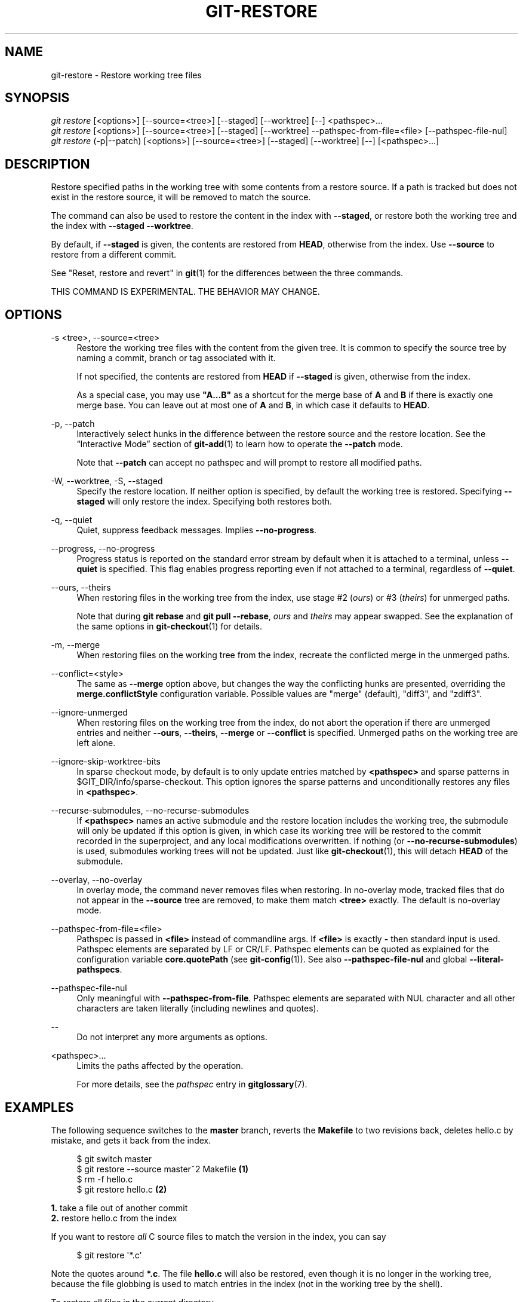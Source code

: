 '\" t
.\"     Title: git-restore
.\"    Author: [FIXME: author] [see http://www.docbook.org/tdg5/en/html/author]
.\" Generator: DocBook XSL Stylesheets vsnapshot <http://docbook.sf.net/>
.\"      Date: 04/08/2022
.\"    Manual: Git Manual
.\"    Source: Git 2.36.0.rc1
.\"  Language: English
.\"
.TH "GIT\-RESTORE" "1" "04/08/2022" "Git 2\&.36\&.0\&.rc1" "Git Manual"
.\" -----------------------------------------------------------------
.\" * Define some portability stuff
.\" -----------------------------------------------------------------
.\" ~~~~~~~~~~~~~~~~~~~~~~~~~~~~~~~~~~~~~~~~~~~~~~~~~~~~~~~~~~~~~~~~~
.\" http://bugs.debian.org/507673
.\" http://lists.gnu.org/archive/html/groff/2009-02/msg00013.html
.\" ~~~~~~~~~~~~~~~~~~~~~~~~~~~~~~~~~~~~~~~~~~~~~~~~~~~~~~~~~~~~~~~~~
.ie \n(.g .ds Aq \(aq
.el       .ds Aq '
.\" -----------------------------------------------------------------
.\" * set default formatting
.\" -----------------------------------------------------------------
.\" disable hyphenation
.nh
.\" disable justification (adjust text to left margin only)
.ad l
.\" -----------------------------------------------------------------
.\" * MAIN CONTENT STARTS HERE *
.\" -----------------------------------------------------------------
.SH "NAME"
git-restore \- Restore working tree files
.SH "SYNOPSIS"
.sp
.nf
\fIgit restore\fR [<options>] [\-\-source=<tree>] [\-\-staged] [\-\-worktree] [\-\-] <pathspec>\&...
\fIgit restore\fR [<options>] [\-\-source=<tree>] [\-\-staged] [\-\-worktree] \-\-pathspec\-from\-file=<file> [\-\-pathspec\-file\-nul]
\fIgit restore\fR (\-p|\-\-patch) [<options>] [\-\-source=<tree>] [\-\-staged] [\-\-worktree] [\-\-] [<pathspec>\&...]
.fi
.sp
.SH "DESCRIPTION"
.sp
Restore specified paths in the working tree with some contents from a restore source\&. If a path is tracked but does not exist in the restore source, it will be removed to match the source\&.
.sp
The command can also be used to restore the content in the index with \fB\-\-staged\fR, or restore both the working tree and the index with \fB\-\-staged \-\-worktree\fR\&.
.sp
By default, if \fB\-\-staged\fR is given, the contents are restored from \fBHEAD\fR, otherwise from the index\&. Use \fB\-\-source\fR to restore from a different commit\&.
.sp
See "Reset, restore and revert" in \fBgit\fR(1) for the differences between the three commands\&.
.sp
THIS COMMAND IS EXPERIMENTAL\&. THE BEHAVIOR MAY CHANGE\&.
.SH "OPTIONS"
.PP
\-s <tree>, \-\-source=<tree>
.RS 4
Restore the working tree files with the content from the given tree\&. It is common to specify the source tree by naming a commit, branch or tag associated with it\&.
.sp
If not specified, the contents are restored from
\fBHEAD\fR
if
\fB\-\-staged\fR
is given, otherwise from the index\&.
.sp
As a special case, you may use
\fB"A\&.\&.\&.B"\fR
as a shortcut for the merge base of
\fBA\fR
and
\fBB\fR
if there is exactly one merge base\&. You can leave out at most one of
\fBA\fR
and
\fBB\fR, in which case it defaults to
\fBHEAD\fR\&.
.RE
.PP
\-p, \-\-patch
.RS 4
Interactively select hunks in the difference between the restore source and the restore location\&. See the \(lqInteractive Mode\(rq section of
\fBgit-add\fR(1)
to learn how to operate the
\fB\-\-patch\fR
mode\&.
.sp
Note that
\fB\-\-patch\fR
can accept no pathspec and will prompt to restore all modified paths\&.
.RE
.PP
\-W, \-\-worktree, \-S, \-\-staged
.RS 4
Specify the restore location\&. If neither option is specified, by default the working tree is restored\&. Specifying
\fB\-\-staged\fR
will only restore the index\&. Specifying both restores both\&.
.RE
.PP
\-q, \-\-quiet
.RS 4
Quiet, suppress feedback messages\&. Implies
\fB\-\-no\-progress\fR\&.
.RE
.PP
\-\-progress, \-\-no\-progress
.RS 4
Progress status is reported on the standard error stream by default when it is attached to a terminal, unless
\fB\-\-quiet\fR
is specified\&. This flag enables progress reporting even if not attached to a terminal, regardless of
\fB\-\-quiet\fR\&.
.RE
.PP
\-\-ours, \-\-theirs
.RS 4
When restoring files in the working tree from the index, use stage #2 (\fIours\fR) or #3 (\fItheirs\fR) for unmerged paths\&.
.sp
Note that during
\fBgit rebase\fR
and
\fBgit pull \-\-rebase\fR,
\fIours\fR
and
\fItheirs\fR
may appear swapped\&. See the explanation of the same options in
\fBgit-checkout\fR(1)
for details\&.
.RE
.PP
\-m, \-\-merge
.RS 4
When restoring files on the working tree from the index, recreate the conflicted merge in the unmerged paths\&.
.RE
.PP
\-\-conflict=<style>
.RS 4
The same as
\fB\-\-merge\fR
option above, but changes the way the conflicting hunks are presented, overriding the
\fBmerge\&.conflictStyle\fR
configuration variable\&. Possible values are "merge" (default), "diff3", and "zdiff3"\&.
.RE
.PP
\-\-ignore\-unmerged
.RS 4
When restoring files on the working tree from the index, do not abort the operation if there are unmerged entries and neither
\fB\-\-ours\fR,
\fB\-\-theirs\fR,
\fB\-\-merge\fR
or
\fB\-\-conflict\fR
is specified\&. Unmerged paths on the working tree are left alone\&.
.RE
.PP
\-\-ignore\-skip\-worktree\-bits
.RS 4
In sparse checkout mode, by default is to only update entries matched by
\fB<pathspec>\fR
and sparse patterns in $GIT_DIR/info/sparse\-checkout\&. This option ignores the sparse patterns and unconditionally restores any files in
\fB<pathspec>\fR\&.
.RE
.PP
\-\-recurse\-submodules, \-\-no\-recurse\-submodules
.RS 4
If
\fB<pathspec>\fR
names an active submodule and the restore location includes the working tree, the submodule will only be updated if this option is given, in which case its working tree will be restored to the commit recorded in the superproject, and any local modifications overwritten\&. If nothing (or
\fB\-\-no\-recurse\-submodules\fR) is used, submodules working trees will not be updated\&. Just like
\fBgit-checkout\fR(1), this will detach
\fBHEAD\fR
of the submodule\&.
.RE
.PP
\-\-overlay, \-\-no\-overlay
.RS 4
In overlay mode, the command never removes files when restoring\&. In no\-overlay mode, tracked files that do not appear in the
\fB\-\-source\fR
tree are removed, to make them match
\fB<tree>\fR
exactly\&. The default is no\-overlay mode\&.
.RE
.PP
\-\-pathspec\-from\-file=<file>
.RS 4
Pathspec is passed in
\fB<file>\fR
instead of commandline args\&. If
\fB<file>\fR
is exactly
\fB\-\fR
then standard input is used\&. Pathspec elements are separated by LF or CR/LF\&. Pathspec elements can be quoted as explained for the configuration variable
\fBcore\&.quotePath\fR
(see
\fBgit-config\fR(1))\&. See also
\fB\-\-pathspec\-file\-nul\fR
and global
\fB\-\-literal\-pathspecs\fR\&.
.RE
.PP
\-\-pathspec\-file\-nul
.RS 4
Only meaningful with
\fB\-\-pathspec\-from\-file\fR\&. Pathspec elements are separated with NUL character and all other characters are taken literally (including newlines and quotes)\&.
.RE
.PP
\-\-
.RS 4
Do not interpret any more arguments as options\&.
.RE
.PP
<pathspec>\&...
.RS 4
Limits the paths affected by the operation\&.
.sp
For more details, see the
\fIpathspec\fR
entry in
\fBgitglossary\fR(7)\&.
.RE
.SH "EXAMPLES"
.sp
The following sequence switches to the \fBmaster\fR branch, reverts the \fBMakefile\fR to two revisions back, deletes hello\&.c by mistake, and gets it back from the index\&.
.sp
.if n \{\
.RS 4
.\}
.nf
$ git switch master
$ git restore \-\-source master~2 Makefile  \fB(1)\fR
$ rm \-f hello\&.c
$ git restore hello\&.c                     \fB(2)\fR
.fi
.if n \{\
.RE
.\}
.sp
.sp
\fB1. \fRtake a file out of another commit
.br
\fB2. \fRrestore hello\&.c from the index
.br
.sp
If you want to restore \fIall\fR C source files to match the version in the index, you can say
.sp
.if n \{\
.RS 4
.\}
.nf
$ git restore \(aq*\&.c\(aq
.fi
.if n \{\
.RE
.\}
.sp
.sp
Note the quotes around \fB*\&.c\fR\&. The file \fBhello\&.c\fR will also be restored, even though it is no longer in the working tree, because the file globbing is used to match entries in the index (not in the working tree by the shell)\&.
.sp
To restore all files in the current directory
.sp
.if n \{\
.RS 4
.\}
.nf
$ git restore \&.
.fi
.if n \{\
.RE
.\}
.sp
.sp
or to restore all working tree files with \fItop\fR pathspec magic (see \fBgitglossary\fR(7))
.sp
.if n \{\
.RS 4
.\}
.nf
$ git restore :/
.fi
.if n \{\
.RE
.\}
.sp
.sp
To restore a file in the index to match the version in \fBHEAD\fR (this is the same as using \fBgit-reset\fR(1))
.sp
.if n \{\
.RS 4
.\}
.nf
$ git restore \-\-staged hello\&.c
.fi
.if n \{\
.RE
.\}
.sp
.sp
or you can restore both the index and the working tree (this the same as using \fBgit-checkout\fR(1))
.sp
.if n \{\
.RS 4
.\}
.nf
$ git restore \-\-source=HEAD \-\-staged \-\-worktree hello\&.c
.fi
.if n \{\
.RE
.\}
.sp
.sp
or the short form which is more practical but less readable:
.sp
.if n \{\
.RS 4
.\}
.nf
$ git restore \-s@ \-SW hello\&.c
.fi
.if n \{\
.RE
.\}
.sp
.SH "SEE ALSO"
.sp
\fBgit-checkout\fR(1), \fBgit-reset\fR(1)
.SH "GIT"
.sp
Part of the \fBgit\fR(1) suite
